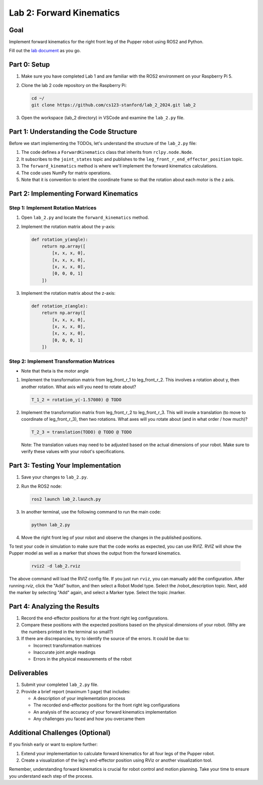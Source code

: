Lab 2: Forward Kinematics
=========================

Goal
----
Implement forward kinematics for the right front leg of the Pupper robot using ROS2 and Python.

Fill out the `lab document <https://docs.google.com/document/d/1uAoTIHvAqEqXTPVWyHrLkuw0ZJ24BPCPn_Q6XIztvR0/edit?usp=sharing>`_ as you go.

Part 0: Setup
-------------

1. Make sure you have completed Lab 1 and are familiar with the ROS2 environment on your Raspberry Pi 5.

2. Clone the lab 2 code repository on the Raspberry Pi:

   .. code-block:: bash

      cd ~/
      git clone https://github.com/cs123-stanford/lab_2_2024.git lab_2

3. Open the workspace (lab_2 directory) in VSCode and examine the ``lab_2.py`` file.

Part 1: Understanding the Code Structure
----------------------------------------

Before we start implementing the TODOs, let's understand the structure of the ``lab_2.py`` file:

1. The code defines a ``ForwardKinematics`` class that inherits from ``rclpy.node.Node``.
2. It subscribes to the ``joint_states`` topic and publishes to the ``leg_front_r_end_effector_position`` topic.
3. The ``forward_kinematics`` method is where we'll implement the forward kinematics calculations.
4. The code uses NumPy for matrix operations.
5. Note that it is convention to orient the coordinate frame so that the rotation about each motor is the z axis.

Part 2: Implementing Forward Kinematics
---------------------------------------

Step 1: Implement Rotation Matrices
^^^^^^^^^^^^^^^^^^^^^^^^^^^^^^^^^^^

1. Open ``lab_2.py`` and locate the ``forward_kinematics`` method.

2. Implement the rotation matrix about the y-axis:

   .. code-block:: python

      def rotation_y(angle):
          return np.array([
              [x, x, x, 0],
              [x, x, x, 0],
              [x, x, x, 0],
              [0, 0, 0, 1]
          ])

3. Implement the rotation matrix about the z-axis:

   .. code-block:: python

      def rotation_z(angle):
          return np.array([
              [x, x, x, 0],
              [x, x, x, 0],
              [x, x, x, 0],
              [0, 0, 0, 1]
          ])

Step 2: Implement Transformation Matrices
^^^^^^^^^^^^^^^^^^^^^^^^^^^^^^^^^^^^^^^^^

* Note that theta is the motor angle

1. Implement the transformation matrix from leg_front_r_1 to leg_front_r_2. This involves a rotation about y, then another rotation. What axis will you need to rotate about?

   .. code-block:: python

      T_1_2 = rotation_y(-1.57080) @ TODO

2. Implement the transformation matrix from leg_front_r_2 to leg_front_r_3. This will invole a translation (to move to coordinate of leg_front_r_3), then two rotations. What axes will you rotate about (and in what order / how much)?

   .. code-block:: python

      T_2_3 = translation(TODO) @ TODO @ TODO

   Note: The translation values may need to be adjusted based on the actual dimensions of your robot. Make sure to verify these values with your robot's specifications.

Part 3: Testing Your Implementation
-----------------------------------

1. Save your changes to ``lab_2.py``.

2. Run the ROS2 node:

   .. code-block:: bash

      ros2 launch lab_2.launch.py

3. In another terminal, use the following command to run the main code:

   .. code-block:: bash

      python lab_2.py

4. Move the right front leg of your robot and observe the changes in the published positions.

To test your code in simulation to make sure that the code works as expected, you can use RVIZ. RVIZ will show the Pupper model as well as a marker that shows the output from the forward kinematics.

   .. code-block:: bash

      rviz2 -d lab_2.rviz

The above command will load the RVIZ config file. If you just run ``rviz``, you can manually add the configuration. After running `rviz`, click the "Add" button, and then select a Robot Model type. Select the /robot_description topic. Next, add the marker by selecting "Add" again, and select a Marker type. Select the topic /marker.

Part 4: Analyzing the Results
-----------------------------

1. Record the end-effector positions for at the front right leg configurations.

2. Compare these positions with the expected positions based on the physical dimensions of your robot. (Why are the numbers printed in the terminal so small?)

3. If there are discrepancies, try to identify the source of the errors. It could be due to:
   
   - Incorrect transformation matrices
   - Inaccurate joint angle readings
   - Errors in the physical measurements of the robot

Deliverables
------------

1. Submit your completed ``lab_2.py`` file.

2. Provide a brief report (maximum 1 page) that includes:
   
   - A description of your implementation process
   - The recorded end-effector positions for the front right leg configurations
   - An analysis of the accuracy of your forward kinematics implementation
   - Any challenges you faced and how you overcame them

Additional Challenges (Optional)
--------------------------------

If you finish early or want to explore further:

1. Extend your implementation to calculate forward kinematics for all four legs of the Pupper robot.
2. Create a visualization of the leg's end-effector position using RViz or another visualization tool.

Remember, understanding forward kinematics is crucial for robot control and motion planning. Take your time to ensure you understand each step of the process.
